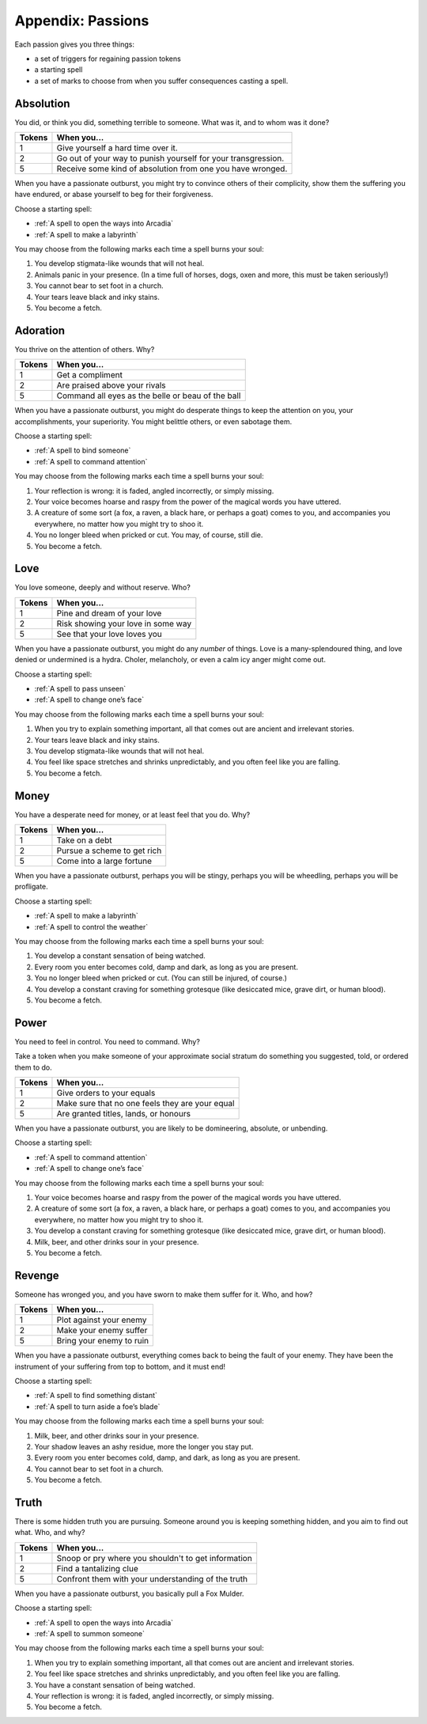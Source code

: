 Appendix: Passions
==================

Each passion gives you three things:

-  a set of triggers for regaining passion tokens
-  a starting spell
-  a set of marks to choose from when you suffer consequences casting a
   spell.

.. todo:: Clarify the above; repeat rules on how you get tokens, etc.

.. todo::

   Make sure top-tier passion rewards are about equally difficult. Also
   consider the "they're the end of an arc" problem.

Absolution
----------

You did, or think you did, something terrible to someone. What was it,
and to whom was it done?

.. rst-class:: passions

+--------+---------------------------------------------------------------+
| Tokens | When you...                                                   |
+========+===============================================================+
| 1      | Give yourself a hard time over it.                            |
+--------+---------------------------------------------------------------+
| 2      | Go out of your way to punish yourself for your transgression. |
+--------+---------------------------------------------------------------+
| 5      | Receive some kind of absolution from one you have wronged.    |
+--------+---------------------------------------------------------------+

When you have a passionate outburst, you might try to convince others of
their complicity, show them the suffering you have endured, or abase
yourself to beg for their forgiveness.

Choose a starting spell:

-  :ref:`A spell to open the ways into Arcadia`
-  :ref:`A spell to make a labyrinth`

You may choose from the following marks each time a spell burns your
soul:

1. You develop stigmata-like wounds that will not heal.
2. Animals panic in your presence. (In a time full of horses, dogs, oxen
   and more, this must be taken seriously!)
3. You cannot bear to set foot in a church.
4. Your tears leave black and inky stains.
5. You become a fetch.

Adoration
---------

You thrive on the attention of others. Why?

.. rst-class:: passions

+--------+---------------------------------------------------+
| Tokens | When you...                                       |
+========+===================================================+
| 1      | Get a compliment                                  |
+--------+---------------------------------------------------+
| 2      | Are praised above your rivals                     |
+--------+---------------------------------------------------+
| 5      | Command all eyes as the belle or beau of the ball |
+--------+---------------------------------------------------+

When you have a passionate outburst, you might do desperate things to
keep the attention on you, your accomplishments, your superiority. You
might belittle others, or even sabotage them.

Choose a starting spell:

-  :ref:`A spell to bind someone`
-  :ref:`A spell to command attention`

You may choose from the following marks each time a spell burns your
soul:

1. Your reflection is wrong: it is faded, angled incorrectly, or simply
   missing.
2. Your voice becomes hoarse and raspy from the power of the magical
   words you have uttered.
3. A creature of some sort (a fox, a raven, a black hare, or perhaps a
   goat) comes to you, and accompanies you everywhere, no matter how you
   might try to shoo it.
4. You no longer bleed when pricked or cut. You may, of course, still
   die.
5. You become a fetch.

Love
----

You love someone, deeply and without reserve. Who?

.. rst-class:: passions

+--------+------------------------------------+
| Tokens | When you...                        |
+========+====================================+
| 1      | Pine and dream of your love        |
+--------+------------------------------------+
| 2      | Risk showing your love in some way |
+--------+------------------------------------+
| 5      | See that your love loves you       |
+--------+------------------------------------+

When you have a passionate outburst, you might do any *number* of
things. Love is a many-splendoured thing, and love denied or undermined
is a hydra. Choler, melancholy, or even a calm icy anger might come out.

Choose a starting spell:

-  :ref:`A spell to pass unseen`
-  :ref:`A spell to change one’s face`

You may choose from the following marks each time a spell burns your
soul:

1. When you try to explain something important, all that comes out are
   ancient and irrelevant stories.
2. Your tears leave black and inky stains.
3. You develop stigmata-like wounds that will not heal.
4. You feel like space stretches and shrinks unpredictably, and you
   often feel like you are falling.
5. You become a fetch.

Money
-----

You have a desperate need for money, or at least feel that you do. Why?

.. rst-class:: passions

+--------+-----------------------------+
| Tokens | When you...                 |
+========+=============================+
| 1      | Take on a debt              |
+--------+-----------------------------+
| 2      | Pursue a scheme to get rich |
+--------+-----------------------------+
| 5      | Come into a large fortune   |
+--------+-----------------------------+

When you have a passionate outburst, perhaps you will be stingy, perhaps
you will be wheedling, perhaps you will be profligate.

Choose a starting spell:

-  :ref:`A spell to make a labyrinth`
-  :ref:`A spell to control the weather`

You may choose from the following marks each time a spell burns your
soul:

1. You develop a constant sensation of being watched.
2. Every room you enter becomes cold, damp and dark, as long as you are
   present.
3. You no longer bleed when pricked or cut. (You can still be injured,
   of course.)
4. You develop a constant craving for something grotesque (like
   desiccated mice, grave dirt, or human blood).
5. You become a fetch.

Power
-----

You need to feel in control. You need to command. Why?

Take a token when you make someone of your approximate social stratum do
something you suggested, told, or ordered them to do.

.. rst-class:: passions

+--------+-------------------------------------------------+
| Tokens | When you...                                     |
+========+=================================================+
| 1      | Give orders to your equals                      |
+--------+-------------------------------------------------+
| 2      | Make sure that no one feels they are your equal |
+--------+-------------------------------------------------+
| 5      | Are granted titles, lands, or honours           |
+--------+-------------------------------------------------+

When you have a passionate outburst, you are likely to be domineering,
absolute, or unbending.

Choose a starting spell:

-  :ref:`A spell to command attention`
-  :ref:`A spell to change one’s face`

You may choose from the following marks each time a spell burns your
soul:

1. Your voice becomes hoarse and raspy from the power of the magical
   words you have uttered.
2. A creature of some sort (a fox, a raven, a black hare, or perhaps a
   goat) comes to you, and accompanies you everywhere, no matter how you
   might try to shoo it.
3. You develop a constant craving for something grotesque (like
   desiccated mice, grave dirt, or human blood).
4. Milk, beer, and other drinks sour in your presence.
5. You become a fetch.

Revenge
-------

Someone has wronged you, and you have sworn to make them suffer for it.
Who, and how?

.. rst-class:: passions

+--------+--------------------------+
| Tokens | When you...              |
+========+==========================+
| 1      | Plot against your enemy  |
+--------+--------------------------+
| 2      | Make your enemy suffer   |
+--------+--------------------------+
| 5      | Bring your enemy to ruin |
+--------+--------------------------+

When you have a passionate outburst, everything comes back to being the
fault of your enemy. They have been the instrument of your suffering
from top to bottom, and it must end!

Choose a starting spell:

-  :ref:`A spell to find something distant`
-  :ref:`A spell to turn aside a foe’s blade`

You may choose from the following marks each time a spell burns your
soul:

1. Milk, beer, and other drinks sour in your presence.
2. Your shadow leaves an ashy residue, more the longer you stay put.
3. Every room you enter becomes cold, damp, and dark, as long as you are
   present.
4. You cannot bear to set foot in a church.
5. You become a fetch.

Truth
-----

There is some hidden truth you are pursuing. Someone around you is
keeping something hidden, and you aim to find out what. Who, and why?

.. rst-class:: passions

+--------+-----------------------------------------------------+
| Tokens | When you...                                         |
+========+=====================================================+
| 1      | Snoop or pry where you shouldn't to get information |
+--------+-----------------------------------------------------+
| 2      | Find a tantalizing clue                             |
+--------+-----------------------------------------------------+
| 5      | Confront them with your understanding of the truth  |
+--------+-----------------------------------------------------+

When you have a passionate outburst, you basically pull a Fox Mulder.

Choose a starting spell:

-  :ref:`A spell to open the ways into Arcadia`
-  :ref:`A spell to summon someone`

You may choose from the following marks each time a spell burns your
soul:

1. When you try to explain something important, all that comes out are
   ancient and irrelevant stories.
2. You feel like space stretches and shrinks unpredictably, and you
   often feel like you are falling.
3. You have a constant sensation of being watched.
4. Your reflection is wrong: it is faded, angled incorrectly, or simply
   missing.
5. You become a fetch.
